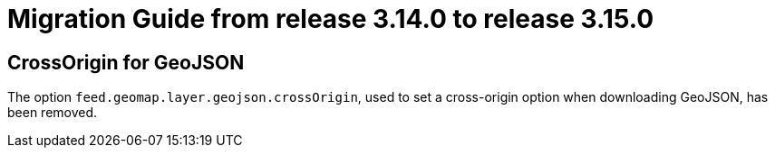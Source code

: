 // Copyright (c) 2023 RTE (http://www.rte-france.com)
// See AUTHORS.txt
// This document is subject to the terms of the Creative Commons Attribution 4.0 International license.
// If a copy of the license was not distributed with this
// file, You can obtain one at https://creativecommons.org/licenses/by/4.0/.
// SPDX-License-Identifier: CC-BY-4.0

= Migration Guide from release 3.14.0 to release 3.15.0

== CrossOrigin for GeoJSON

The option `feed.geomap.layer.geojson.crossOrigin`, used to set a cross-origin option when downloading GeoJSON, has been removed.
